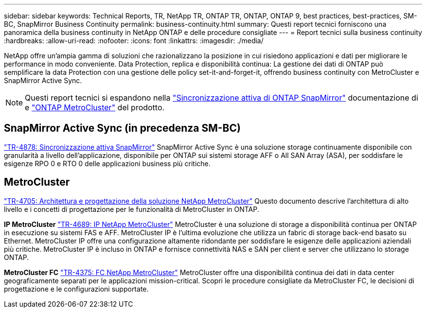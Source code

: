 ---
sidebar: sidebar 
keywords: Technical Reports, TR, NetApp TR, ONTAP TR, ONTAP, ONTAP 9, best practices, best-practices, SM-BC, SnapMirror Business Continuity 
permalink: business-continuity.html 
summary: Questi report tecnici forniscono una panoramica della business continuity in NetApp ONTAP e delle procedure consigliate 
---
= Report tecnici sulla business continuity
:hardbreaks:
:allow-uri-read: 
:nofooter: 
:icons: font
:linkattrs: 
:imagesdir: ./media/


[role="lead"]
NetApp offre un'ampia gamma di soluzioni che razionalizzano la posizione in cui risiedono applicazioni e dati per migliorare le performance in modo conveniente. Data Protection, replica e disponibilità continua: La gestione dei dati di ONTAP può semplificare la data Protection con una gestione delle policy set-it-and-forget-it, offrendo business continuity con MetroCluster e SnapMirror Active Sync.

[NOTE]
====
Questi report tecnici si espandono nella link:https://docs.netapp.com/us-en/ontap/smbc/index.html["Sincronizzazione attiva di ONTAP SnapMirror"] documentazione di e link:https://docs.netapp.com/us-en/ontap-metrocluster/index.html["ONTAP MetroCluster"] del prodotto.

====


== SnapMirror Active Sync (in precedenza SM-BC)

link:https://docs.netapp.com/us-en/ontap/snapmirror-active-sync/index.html["TR-4878: Sincronizzazione attiva SnapMirror"^] SnapMirror Active Sync è una soluzione storage continuamente disponibile con granularità a livello dell'applicazione, disponibile per ONTAP sui sistemi storage AFF o All SAN Array (ASA), per soddisfare le esigenze RPO 0 e RTO 0 delle applicazioni business più critiche.



== MetroCluster

link:https://www.netapp.com/pdf.html?item=/media/13480-tr4705.pdf["TR-4705: Architettura e progettazione della soluzione NetApp MetroCluster"^]
Questo documento descrive l'architettura di alto livello e i concetti di progettazione per le funzionalità di MetroCluster in ONTAP.

*IP MetroCluster*
link:http://www.netapp.com/us/media/tr-4689.pdf["TR-4689: IP NetApp MetroCluster"^]
MetroCluster è una soluzione di storage a disponibilità continua per ONTAP in esecuzione su sistemi FAS e AFF. MetroCluster IP è l'ultima evoluzione che utilizza un fabric di storage back-end basato su Ethernet. MetroCluster IP offre una configurazione altamente ridondante per soddisfare le esigenze delle applicazioni aziendali più critiche. MetroCluster IP è incluso in ONTAP e fornisce connettività NAS e SAN per client e server che utilizzano lo storage ONTAP.

*MetroCluster FC*
link:https://www.netapp.com/pdf.html?item=/media/13482-tr4375.pdf["TR-4375: FC NetApp MetroCluster"^]
MetroCluster offre una disponibilità continua dei dati in data center geograficamente separati per le applicazioni mission-critical. Scopri le procedure consigliate da MetroCluster FC, le decisioni di progettazione e le configurazioni supportate.
